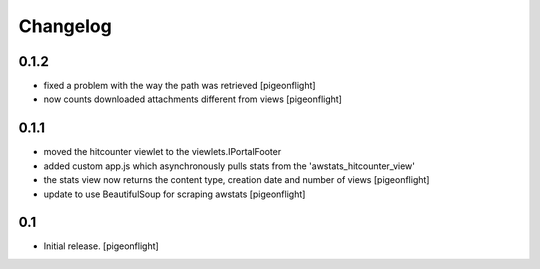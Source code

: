 Changelog
=========

0.1.2
----------------

- fixed a problem with the way the path was retrieved
  [pigeonflight]
- now counts downloaded attachments different from views
  [pigeonflight]

0.1.1
----------------

- moved the hitcounter viewlet to the viewlets.IPortalFooter
- added custom app.js which asynchronously pulls stats from the 'awstats_hitcounter_view'
- the stats view now returns the content type, creation date and number of views
  [pigeonflight]
- update to use BeautifulSoup for scraping awstats
  [pigeonflight]

0.1 
----------------

- Initial release.
  [pigeonflight]

